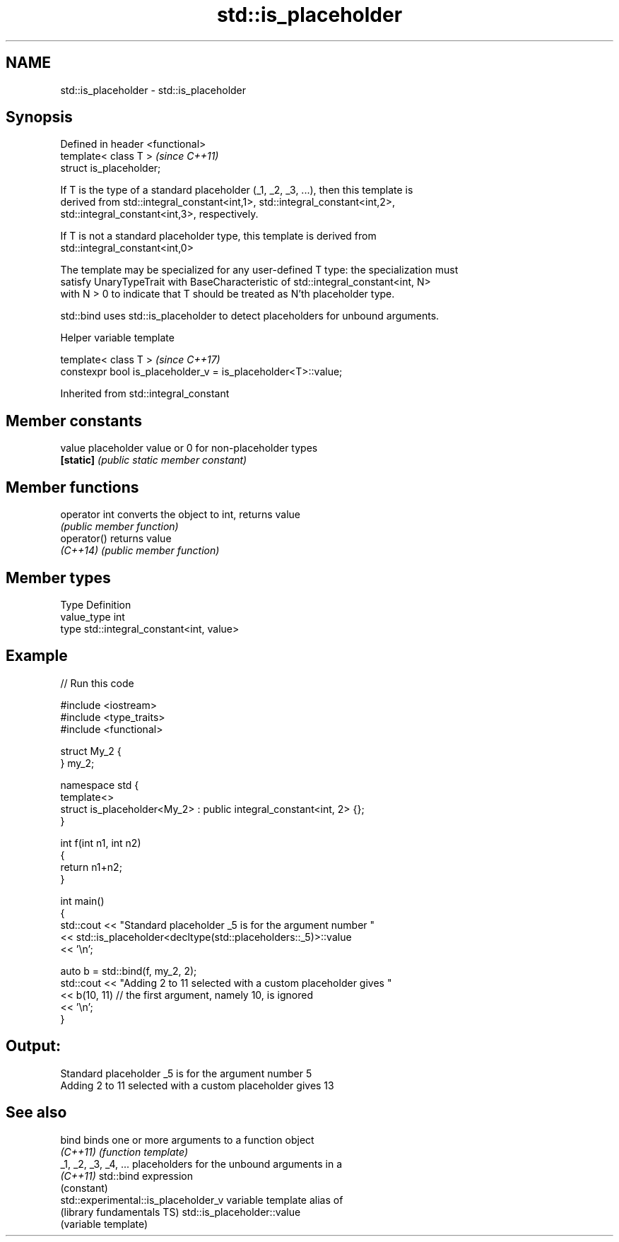 .TH std::is_placeholder 3 "Apr  2 2017" "2.1 | http://cppreference.com" "C++ Standard Libary"
.SH NAME
std::is_placeholder \- std::is_placeholder

.SH Synopsis
   Defined in header <functional>
   template< class T >             \fI(since C++11)\fP
   struct is_placeholder;

   If T is the type of a standard placeholder (_1, _2, _3, ...), then this template is
   derived from std::integral_constant<int,1>, std::integral_constant<int,2>,
   std::integral_constant<int,3>, respectively.

   If T is not a standard placeholder type, this template is derived from
   std::integral_constant<int,0>

   The template may be specialized for any user-defined T type: the specialization must
   satisfy UnaryTypeTrait with BaseCharacteristic of std::integral_constant<int, N>
   with N > 0 to indicate that T should be treated as N'th placeholder type.

   std::bind uses std::is_placeholder to detect placeholders for unbound arguments.

  Helper variable template

   template< class T >                                          \fI(since C++17)\fP
   constexpr bool is_placeholder_v = is_placeholder<T>::value;

Inherited from std::integral_constant

.SH Member constants

   value    placeholder value or 0 for non-placeholder types
   \fB[static]\fP \fI(public static member constant)\fP

.SH Member functions

   operator int converts the object to int, returns value
                \fI(public member function)\fP
   operator()   returns value
   \fI(C++14)\fP      \fI(public member function)\fP

.SH Member types

   Type       Definition
   value_type int
   type       std::integral_constant<int, value>

.SH Example

   
// Run this code

 #include <iostream>
 #include <type_traits>
 #include <functional>

 struct My_2 {
 } my_2;

 namespace std {
     template<>
     struct is_placeholder<My_2> : public integral_constant<int, 2> {};
 }

 int f(int n1, int n2)
 {
     return n1+n2;
 }

 int main()
 {
     std::cout << "Standard placeholder _5 is for the argument number "
               << std::is_placeholder<decltype(std::placeholders::_5)>::value
               << '\\n';

     auto b = std::bind(f, my_2, 2);
     std::cout << "Adding 2 to 11 selected with a custom placeholder gives "
               << b(10, 11) // the first argument, namely 10, is ignored
               << '\\n';
 }

.SH Output:

 Standard placeholder _5 is for the argument number 5
 Adding 2 to 11 selected with a custom placeholder gives 13

.SH See also

   bind                                binds one or more arguments to a function object
   \fI(C++11)\fP                             \fI(function template)\fP
   _1, _2, _3, _4, ...                 placeholders for the unbound arguments in a
   \fI(C++11)\fP                             std::bind expression
                                       (constant)
   std::experimental::is_placeholder_v variable template alias of
   (library fundamentals TS)           std::is_placeholder::value
                                       (variable template)
